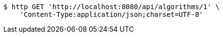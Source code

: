 [source,bash]
----
$ http GET 'http://localhost:8080/api/algorithms/1' \
    'Content-Type:application/json;charset=UTF-8'
----